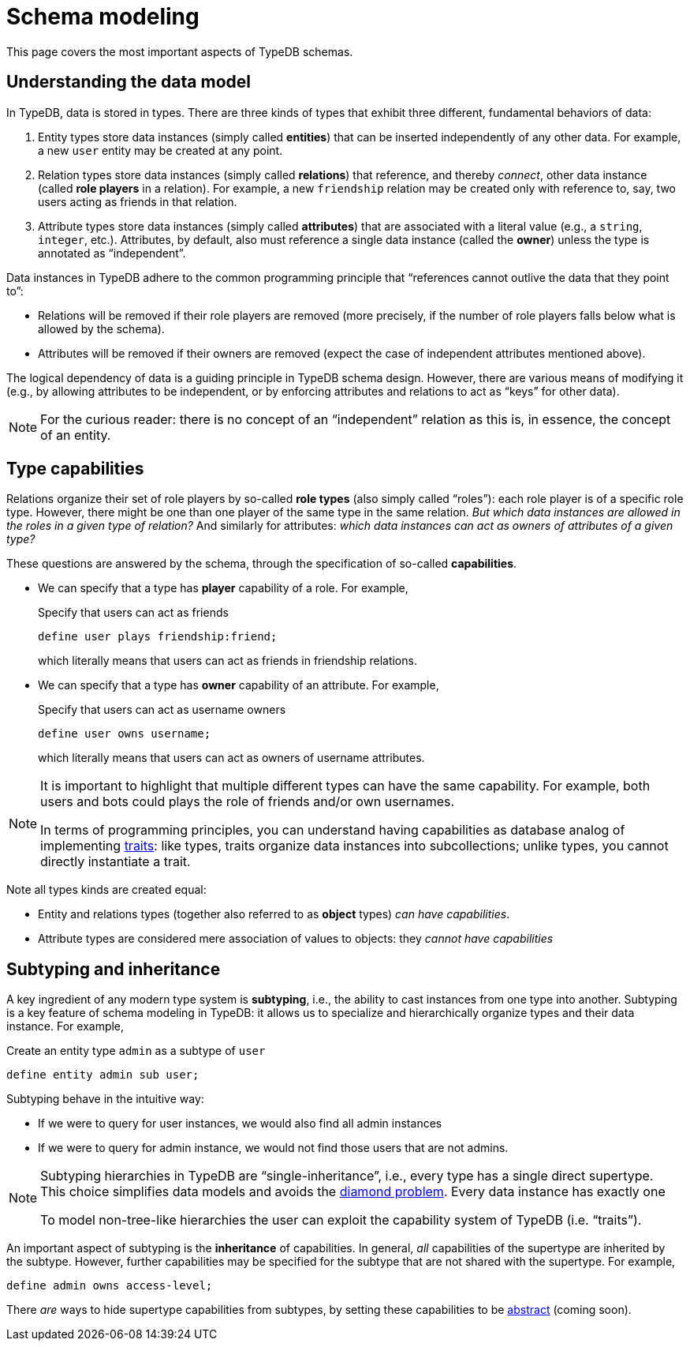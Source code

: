 = Schema modeling

This page covers the most important aspects of TypeDB schemas.

== Understanding the data model

In TypeDB, data is stored in types. There are three kinds of types that exhibit three different, fundamental behaviors of data:

1. Entity types store data instances (simply called *entities*) that can be inserted independently of any other data. For example, a new `user` entity may be created at any point.
1. Relation types store data instances (simply called *relations*) that reference, and thereby _connect_, other data instance (called *role players* in a relation). For example, a new `friendship` relation may be created only with reference to, say, two users acting as friends in that relation.
1. Attribute types store data instances (simply called *attributes*) that are associated with a literal value (e.g., a `string`, `integer`, etc.). Attributes, by default, also must reference a single data instance (called the *owner*) unless the type is annotated as "`independent`".

Data instances in TypeDB adhere to the common programming principle that "`references cannot outlive the data that they point to`":

* Relations will be removed if their role players are removed (more precisely, if the number of role players falls below what is allowed by the schema).
* Attributes will be removed if their owners are removed (expect the case of independent attributes mentioned above).

The logical dependency of data is a guiding principle in TypeDB schema design. However, there are various means of modifying it (e.g., by allowing attributes to be independent, or by enforcing attributes and relations to act as "`keys`" for other data).

[NOTE]
====
For the curious reader: there is no concept of an "`independent`" relation as this is, in essence, the concept of an entity.
====

[[capabilities]]
== Type capabilities

Relations organize their set of role players by so-called *role types* (also simply called "`roles`"): each role player is of a specific role type. However, there might be one than one player of the same type in the same relation. _But which data instances are allowed in the roles in a given type of relation?_ And similarly for attributes: _which data instances can act as owners of attributes of a given type?_

These questions are answered by the schema, through the specification of so-called *capabilities*.

*  We can specify that a type has *player* capability of a role. For example,
+
[,typeql]
.Specify that users can act as friends
----
define user plays friendship:friend;
----
+
which literally means that users can act as friends in friendship relations.

* We can specify that a type has *owner* capability of an attribute. For example,
+
[,typeql]
.Specify that users can act as username owners
----
define user owns username;
----
+
which literally means that users can act as owners of username attributes.

[NOTE]
====
It is important to highlight that multiple different types can have the same capability. For example, both users and bots could plays the role of friends and/or own usernames.

In terms of programming principles, you can understand having capabilities as database analog of implementing https://en.wikipedia.org/wiki/Trait_(computer_programming)[traits]: like types, traits organize data instances into subcollections; unlike types, you cannot directly instantiate a trait.
====

Note all types kinds are created equal:

* Entity and relations types (together also referred to as *object* types) _can have capabilities_.
* Attribute types are considered mere association of values to objects: they _cannot have capabilities_

== Subtyping and inheritance

A key ingredient of any modern type system is *subtyping*, i.e., the ability to cast instances from one type into another. Subtyping is a key feature of schema modeling in TypeDB: it allows us to specialize and hierarchically organize types and their data instance. For example,
[,typeql]
.Create an entity type `admin` as a subtype of `user`
----
define entity admin sub user;
----
Subtyping behave in the intuitive way:

* If we were to query for user instances, we would also find all admin instances
* If we were to query for admin instance, we would not find those users that are not admins.

[NOTE]
====
Subtyping hierarchies in TypeDB are "`single-inheritance`", i.e., every type has a single direct supertype. This choice simplifies data models and avoids the https://en.wikipedia.org/wiki/Multiple_inheritance#The_diamond_problem[diamond problem]. Every data instance has exactly one

To model non-tree-like hierarchies the user can exploit the capability system of TypeDB (i.e. "`traits`").
====

An important aspect of subtyping is the *inheritance* of capabilities. In general, _all_ capabilities of the supertype are inherited by the subtype. However, further capabilities may be specified for the subtype that are not shared with the supertype. For example,
[,typeql]
----
define admin owns access-level;
----

There _are_ ways to hide supertype capabilities from subtypes, by setting these capabilities to be xref:{page-version}@typeql::annotations/abstract.adoc[abstract] (coming soon).
// TODO

